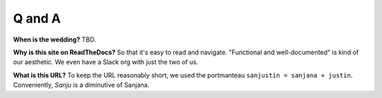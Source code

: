 Q and A
=====

**When is the wedding?** TBD.

**Why is this site on ReadTheDocs?** So that it's easy to read and navigate. "Functional and well-documented" is kind of our aesthetic. We even have a Slack org with just the two of us.

**What is this URL?** To keep the URL reasonably short, we used the portmanteau ``sanjustin = sanjana + justin``. Conveniently, *Sanju* is a diminutive of Sanjana.

